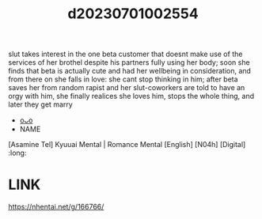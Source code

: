 :PROPERTIES:
:ID:       5fcfdd20-3c6e-4acc-814e-4172d093ab78
:END:
#+title: d20230701002554
#+filetags: :20230701002554:ntronary:
slut takes interest in the one beta customer that doesnt make use of the services of her brothel despite his partners fully using her body; soon she finds that beta is actually cute and had her wellbeing in consideration, and from there on she falls in love: she cant stop thinking in him; after beta saves her from random rapist and her slut-coworkers are told to have an orgy with him, she finally realices she loves him, stops the whole thing, and later they get marry
- [[id:820aa165-0872-411b-94ca-9340d4cf716d][oᴗo]]
- NAME
[Asamine Tel] Kyuuai Mental | Romance Mental [English] [N04h] [Digital] :long:
* LINK
https://nhentai.net/g/166766/
